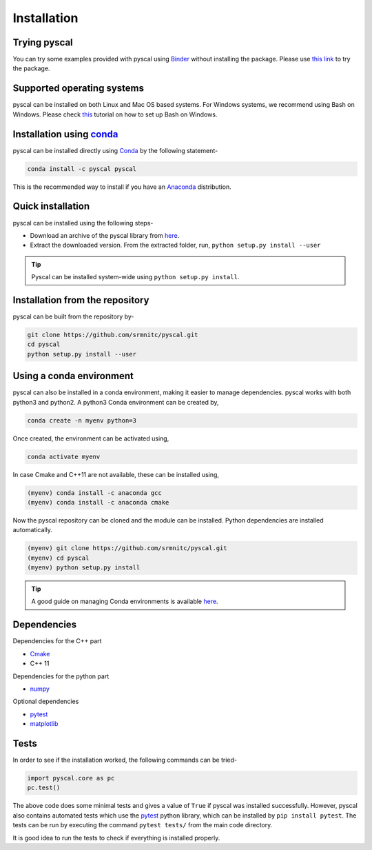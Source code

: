 Installation
============

Trying pyscal
----------------
You can try some examples provided with pyscal using `Binder <https://mybinder.org/>`_  without installing the package. Please use `this link <https://mybinder.org/v2/gh/srmnitc/pyscal/master?filepath=examples%2F>`_ to try the package.

Supported operating systems
---------------------------
pyscal can be installed on both Linux and Mac OS based systems. For Windows systems, we recommend using Bash on Windows. Please check `this <https://lammps.sandia.gov/doc/Howto_bash.html>`_ tutorial
on how to set up Bash on Windows.

Installation using `conda <https://anaconda.org>`_
--------------------------------------------------

pyscal can be installed directly using `Conda <https://docs.conda.io/en/latest/>`_ by the following statement-

.. code:: console

    conda install -c pyscal pyscal

This is the recommended way to install if you have an `Anaconda <https://www.anaconda.com/>`_ distribution.

Quick installation
------------------

pyscal can be installed using the following steps-

* Download an archive of the pyscal library from `here <https://pyscal.readthedocs.io/en/latest/download.html>`_.

* Extract the downloaded version. From the extracted folder, run, ``python setup.py install --user``

.. tip::

    Pyscal can be installed system-wide using ``python setup.py install``.


Installation from the repository
--------------------------------

pyscal can be built from the repository by-

.. code:: console

    git clone https://github.com/srmnitc/pyscal.git
    cd pyscal
    python setup.py install --user

Using a conda environment
-------------------------

pyscal can also be installed in a conda environment, making it easier to manage dependencies. pyscal works with both python3 and python2.
A python3 Conda environment can be created by,

.. code:: console

    conda create -n myenv python=3

Once created, the environment can be activated using,

.. code:: console

    conda activate myenv

In case Cmake and C++11 are not available, these can be installed using,

.. code:: console

    (myenv) conda install -c anaconda gcc
    (myenv) conda install -c anaconda cmake

Now the pyscal repository can be cloned and the module can be installed. Python dependencies are installed automatically.

.. code:: console

    (myenv) git clone https://github.com/srmnitc/pyscal.git
    (myenv) cd pyscal
    (myenv) python setup.py install

.. tip::

    A good guide on managing Conda environments is available `here <https://docs.conda.io/projects/conda/en/latest/user-guide/tasks/manage-environments.html>`_.


Dependencies
------------

Dependencies for the C++ part

* `Cmake <https://cmake.org/>`_
* C++ 11

Dependencies for the python part

* `numpy <https://numpy.org/>`_

Optional dependencies

* `pytest <https://docs.pytest.org/en/latest/>`_
* `matplotlib <https://matplotlib.org/>`_

Tests
-----

In order to see if the installation worked, the following commands can be tried-

.. code:: python

    import pyscal.core as pc
    pc.test()

The above code does some minimal tests and gives a value of ``True`` if pyscal was installed successfully. However, pyscal also contains automated tests which
use the `pytest <https://docs.pytest.org/en/latest/>`_ python library, which can be installed by ``pip install pytest``.
The tests can be run by executing the command ``pytest tests/`` from the main code directory.

It is good idea to run the tests to check if everything is installed properly.
